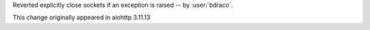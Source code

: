Reverted explicitly close sockets if an exception is raised -- by :user:`bdraco`.

This change originally appeared in aiohttp 3.11.13
